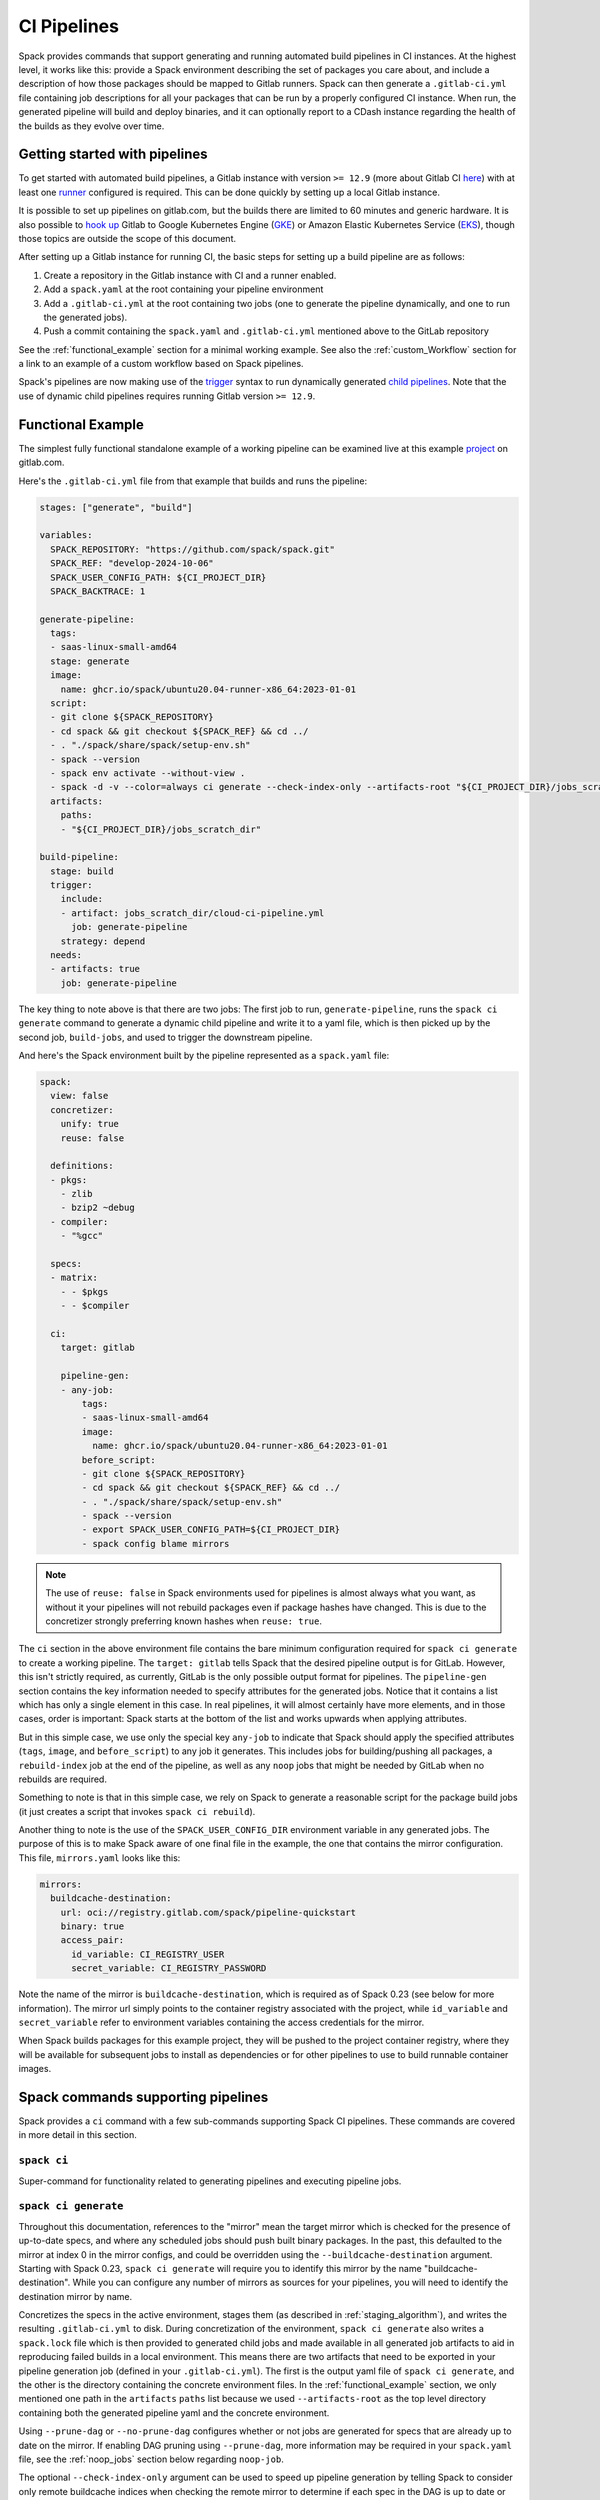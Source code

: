 .. Copyright Spack Project Developers. See COPYRIGHT file for details.

   SPDX-License-Identifier: (Apache-2.0 OR MIT)

.. meta::
   :description lang=en:
      Learn how to generate and run automated build pipelines in Spack for CI instances, enabling the building and deployment of binaries and reporting to CDash.

.. _pipelines:

CI Pipelines
============

Spack provides commands that support generating and running automated build pipelines in CI instances.
At the highest level, it works like this: provide a Spack environment describing the set of packages you care about, and include a description of how those packages should be mapped to Gitlab runners.
Spack can then generate a ``.gitlab-ci.yml`` file containing job descriptions for all your packages that can be run by a properly configured CI instance.
When run, the generated pipeline will build and deploy binaries, and it can optionally report to a CDash instance regarding the health of the builds as they evolve over time.

Getting started with pipelines
------------------------------

To get started with automated build pipelines, a Gitlab instance with version ``>= 12.9`` (more about Gitlab CI `here <https://about.gitlab.com/product/continuous-integration/>`_) with at least one `runner <https://docs.gitlab.com/runner/>`_ configured is required.
This can be done quickly by setting up a local Gitlab instance.

It is possible to set up pipelines on gitlab.com, but the builds there are limited to 60 minutes and generic hardware.
It is also possible to `hook up <https://about.gitlab.com/blog/2018/04/24/getting-started-gitlab-ci-gcp>`_ Gitlab to Google Kubernetes Engine (`GKE <https://cloud.google.com/kubernetes-engine/>`_) or Amazon Elastic Kubernetes Service (`EKS <https://aws.amazon.com/eks>`_), though those topics are outside the scope of this document.

After setting up a Gitlab instance for running CI, the basic steps for setting up a build pipeline are as follows:

#. Create a repository in the Gitlab instance with CI and a runner enabled.
#. Add a ``spack.yaml`` at the root containing your pipeline environment
#. Add a ``.gitlab-ci.yml`` at the root containing two jobs (one to generate the pipeline dynamically, and one to run the generated jobs).
#. Push a commit containing the ``spack.yaml`` and ``.gitlab-ci.yml`` mentioned above to the GitLab repository

See the :ref:`functional_example` section for a minimal working example.
See also the :ref:`custom_Workflow` section for a link to an example of a custom workflow based on Spack pipelines.

Spack's pipelines are now making use of the `trigger <https://docs.gitlab.com/ee/ci/yaml/#trigger>`_ syntax to run dynamically generated `child pipelines <https://docs.gitlab.com/ee/ci/pipelines/parent_child_pipelines.html>`_.
Note that the use of dynamic child pipelines requires running Gitlab version ``>= 12.9``.

.. _functional_example:

Functional Example
------------------

The simplest fully functional standalone example of a working pipeline can be examined live at this example `project <https://gitlab.com/spack/pipeline-quickstart>`_ on gitlab.com.

Here's the ``.gitlab-ci.yml`` file from that example that builds and runs the pipeline:

.. code-block:: yaml

   stages: ["generate", "build"]

   variables:
     SPACK_REPOSITORY: "https://github.com/spack/spack.git"
     SPACK_REF: "develop-2024-10-06"
     SPACK_USER_CONFIG_PATH: ${CI_PROJECT_DIR}
     SPACK_BACKTRACE: 1

   generate-pipeline:
     tags:
     - saas-linux-small-amd64
     stage: generate
     image:
       name: ghcr.io/spack/ubuntu20.04-runner-x86_64:2023-01-01
     script:
     - git clone ${SPACK_REPOSITORY}
     - cd spack && git checkout ${SPACK_REF} && cd ../
     - . "./spack/share/spack/setup-env.sh"
     - spack --version
     - spack env activate --without-view .
     - spack -d -v --color=always ci generate --check-index-only --artifacts-root "${CI_PROJECT_DIR}/jobs_scratch_dir" --output-file "${CI_PROJECT_DIR}/jobs_scratch_dir/cloud-ci-pipeline.yml"
     artifacts:
       paths:
       - "${CI_PROJECT_DIR}/jobs_scratch_dir"

   build-pipeline:
     stage: build
     trigger:
       include:
       - artifact: jobs_scratch_dir/cloud-ci-pipeline.yml
         job: generate-pipeline
       strategy: depend
     needs:
     - artifacts: true
       job: generate-pipeline


The key thing to note above is that there are two jobs: The first job to run, ``generate-pipeline``, runs the ``spack ci generate`` command to generate a dynamic child pipeline and write it to a yaml file, which is then picked up by the second job, ``build-jobs``, and used to trigger the downstream pipeline.

And here's the Spack environment built by the pipeline represented as a ``spack.yaml`` file:

.. code-block:: yaml

   spack:
     view: false
     concretizer:
       unify: true
       reuse: false

     definitions:
     - pkgs:
       - zlib
       - bzip2 ~debug
     - compiler:
       - "%gcc"

     specs:
     - matrix:
       - - $pkgs
       - - $compiler

     ci:
       target: gitlab

       pipeline-gen:
       - any-job:
           tags:
           - saas-linux-small-amd64
           image:
             name: ghcr.io/spack/ubuntu20.04-runner-x86_64:2023-01-01
           before_script:
           - git clone ${SPACK_REPOSITORY}
           - cd spack && git checkout ${SPACK_REF} && cd ../
           - . "./spack/share/spack/setup-env.sh"
           - spack --version
           - export SPACK_USER_CONFIG_PATH=${CI_PROJECT_DIR}
           - spack config blame mirrors


.. note::
   The use of ``reuse: false`` in Spack environments used for pipelines is almost always what you want, as without it your pipelines will not rebuild packages even if package hashes have changed.
   This is due to the concretizer strongly preferring known hashes when ``reuse: true``.

The ``ci`` section in the above environment file contains the bare minimum configuration required for ``spack ci generate`` to create a working pipeline.
The ``target: gitlab`` tells Spack that the desired pipeline output is for GitLab.
However, this isn't strictly required, as currently, GitLab is the only possible output format for pipelines.
The ``pipeline-gen`` section contains the key information needed to specify attributes for the generated jobs.
Notice that it contains a list which has only a single element in this case.
In real pipelines, it will almost certainly have more elements, and in those cases, order is important: Spack starts at the bottom of the list and works upwards when applying attributes.

But in this simple case, we use only the special key ``any-job`` to indicate that Spack should apply the specified attributes (``tags``, ``image``, and ``before_script``) to any job it generates.
This includes jobs for building/pushing all packages, a ``rebuild-index`` job at the end of the pipeline, as well as any ``noop`` jobs that might be needed by GitLab when no rebuilds are required.

Something to note is that in this simple case, we rely on Spack to generate a reasonable script for the package build jobs (it just creates a script that invokes ``spack ci rebuild``).

Another thing to note is the use of the ``SPACK_USER_CONFIG_DIR`` environment variable in any generated jobs.
The purpose of this is to make Spack aware of one final file in the example, the one that contains the mirror configuration.
This file, ``mirrors.yaml`` looks like this:

.. code-block:: yaml

   mirrors:
     buildcache-destination:
       url: oci://registry.gitlab.com/spack/pipeline-quickstart
       binary: true
       access_pair:
         id_variable: CI_REGISTRY_USER
         secret_variable: CI_REGISTRY_PASSWORD


Note the name of the mirror is ``buildcache-destination``, which is required as of Spack 0.23 (see below for more information).
The mirror url simply points to the container registry associated with the project, while ``id_variable`` and ``secret_variable`` refer to environment variables containing the access credentials for the mirror.

When Spack builds packages for this example project, they will be pushed to the project container registry, where they will be available for subsequent jobs to install as dependencies or for other pipelines to use to build runnable container images.

Spack commands supporting pipelines
-----------------------------------

Spack provides a ``ci`` command with a few sub-commands supporting Spack CI pipelines.
These commands are covered in more detail in this section.

.. _cmd-spack-ci:

``spack ci``
^^^^^^^^^^^^

Super-command for functionality related to generating pipelines and executing pipeline jobs.

.. _cmd-spack-ci-generate:

``spack ci generate``
^^^^^^^^^^^^^^^^^^^^^

Throughout this documentation, references to the "mirror" mean the target mirror which is checked for the presence of up-to-date specs, and where any scheduled jobs should push built binary packages.
In the past, this defaulted to the mirror at index 0 in the mirror configs, and could be overridden using the ``--buildcache-destination`` argument.
Starting with Spack 0.23, ``spack ci generate`` will require you to identify this mirror by the name "buildcache-destination".
While you can configure any number of mirrors as sources for your pipelines, you will need to identify the destination mirror by name.

Concretizes the specs in the active environment, stages them (as described in :ref:`staging_algorithm`), and writes the resulting ``.gitlab-ci.yml`` to disk.
During concretization of the environment, ``spack ci generate`` also writes a ``spack.lock`` file which is then provided to generated child jobs and made available in all generated job artifacts to aid in reproducing failed builds in a local environment.
This means there are two artifacts that need to be exported in your pipeline generation job (defined in your ``.gitlab-ci.yml``).
The first is the output yaml file of ``spack ci generate``, and the other is the directory containing the concrete environment files.
In the :ref:`functional_example` section, we only mentioned one path in the ``artifacts`` ``paths`` list because we used ``--artifacts-root`` as the top level directory containing both the generated pipeline yaml and the concrete environment.

Using ``--prune-dag`` or ``--no-prune-dag`` configures whether or not jobs are generated for specs that are already up to date on the mirror.
If enabling DAG pruning using ``--prune-dag``, more information may be required in your ``spack.yaml`` file, see the :ref:`noop_jobs` section below regarding ``noop-job``.

The optional ``--check-index-only`` argument can be used to speed up pipeline generation by telling Spack to consider only remote buildcache indices when checking the remote mirror to determine if each spec in the DAG is up to date or not.
The default behavior is for Spack to fetch the index and check it, but if the spec is not found in the index, it also performs a direct check for the spec on the mirror.
If the remote buildcache index is out of date, which can easily happen if it is not updated frequently, this behavior ensures that Spack has a way to know for certain about the status of any concrete spec on the remote mirror, but can slow down pipeline generation significantly.

The optional ``--output-file`` argument should be an absolute path (including file name) to the generated pipeline, and if not given, the default is ``./.gitlab-ci.yml``.

While optional, the ``--artifacts-root`` argument is used to determine where the concretized environment directory should be located.
This directory will be created by ``spack ci generate`` and will contain the ``spack.yaml`` and generated ``spack.lock`` which are then passed to all child jobs as an artifact.
This directory will also be the root directory for all artifacts generated by jobs in the pipeline.

.. _cmd-spack-ci-rebuild:

``spack ci rebuild``
^^^^^^^^^^^^^^^^^^^^

The purpose of ``spack ci rebuild`` is to take an assigned spec and ensure a binary of a successful build exists on the target mirror.
If the binary does not already exist, it is built from source and pushed to the mirror.
The associated stand-alone tests are optionally run against the new build.
Additionally, files for reproducing the build outside the CI environment are created to facilitate debugging.

If a binary for the spec does not exist on the target mirror, an install shell script, ``install.sh``, is created and saved in the current working directory.
The script is run in a job to install the spec from source.
The resulting binary package is pushed to the mirror.
If ``cdash`` is configured for the environment, the build results will be uploaded to the site.

Environment variables and values in the ``ci::pipeline-gen`` section of the ``spack.yaml`` environment file provide inputs to this process.
The two main sources of environment variables are variables written into ``.gitlab-ci.yml`` by ``spack ci generate`` and the GitLab CI runtime.
Several key CI pipeline variables are described in :ref:`ci_environment_variables`.

If the ``--tests`` option is provided, stand-alone tests are performed but only if the build was successful *and* the package does not appear in the list of ``broken-tests-packages``.
A shell script, ``test.sh``, is created and run to perform the tests.
On completion, test logs are exported as job artifacts for review and to facilitate debugging.
If ``cdash`` is configured, test results are also uploaded to the site.

A snippet from an example ``spack.yaml`` file illustrating use of this option *and* specification of a package with broken tests is given below.
The inclusion of a spec for building ``gptune`` is not shown here.
Note that ``--tests`` is passed to ``spack ci rebuild`` as part of the ``build-job`` script.

.. code-block:: yaml

  ci:
    pipeline-gen:
    - build-job:
        script:
        - . "./share/spack/setup-env.sh"
        - spack --version
        - cd ${SPACK_CONCRETE_ENV_DIR}
        - spack env activate --without-view .
        - spack config add "config:install_tree:projections:${SPACK_JOB_SPEC_PKG_NAME}:'morepadding/{architecture.platform}-{architecture.target}/{name}-{version}-{hash}'"
        - mkdir -p ${SPACK_ARTIFACTS_ROOT}/user_data
        - if [[ -r /mnt/key/intermediate_ci_signing_key.gpg ]]; then spack gpg trust /mnt/key/intermediate_ci_signing_key.gpg; fi
        - if [[ -r /mnt/key/spack_public_key.gpg ]]; then spack gpg trust /mnt/key/spack_public_key.gpg; fi
        - spack -d ci rebuild --tests > >(tee ${SPACK_ARTIFACTS_ROOT}/user_data/pipeline_out.txt) 2> >(tee ${SPACK_ARTIFACTS_ROOT}/user_data/pipeline_err.txt >&2)

    broken-tests-packages:
    - gptune

In this case, even if ``gptune`` is successfully built from source, the pipeline will *not* run its stand-alone tests since the package is listed under ``broken-tests-packages``.

Spack's cloud pipelines provide actual, up-to-date examples of the CI/CD configuration and environment files used by Spack.
You can find them under Spack's `stacks <https://github.com/spack/spack/tree/develop/share/spack/gitlab/cloud_pipelines/stacks>`_ repository directory.

.. _cmd-spack-ci-rebuild-index:

``spack ci rebuild-index``
^^^^^^^^^^^^^^^^^^^^^^^^^^

This is a convenience command to rebuild the buildcache index associated with the mirror in the active, GitLab-enabled environment (specifying the mirror URL or name is not required).

.. _cmd-spack-ci-reproduce-build:

``spack ci reproduce-build``
^^^^^^^^^^^^^^^^^^^^^^^^^^^^

Given the URL to a GitLab pipeline rebuild job, downloads and unzips the artifacts into a local directory (which can be specified with the optional ``--working-dir`` argument), then finds the target job in the generated pipeline to extract details about how it was run.
Assuming the job used a docker image, the command prints a ``docker run`` command line and some basic instructions on how to reproduce the build locally.

Note that jobs failing in the pipeline will print messages giving the arguments you can pass to ``spack ci reproduce-build`` in order to reproduce a particular build locally.

Job Types
------------------------------------

Rebuild (build)
^^^^^^^^^^^^^^^

Rebuild jobs, denoted as ``build-job``'s in the ``pipeline-gen`` list, are jobs associated with concrete specs that have been marked for rebuild.
By default, a simple script for doing rebuild is generated but may be modified as needed.

The default script does three main steps: change directories to the pipelines concrete environment, activate the concrete environment, and run the ``spack ci rebuild`` command:

.. code-block:: bash

  cd ${concrete_environment_dir}
  spack env activate --without-view .
  spack ci rebuild

.. _rebuild_index:

Update Index (reindex)
^^^^^^^^^^^^^^^^^^^^^^

By default, while a pipeline job may rebuild a package, create a buildcache entry, and push it to the mirror, it does not automatically re-generate the mirror's buildcache index afterward.
Because the index is not needed by the default rebuild jobs in the pipeline, not updating the index at the end of each job avoids possible race conditions between simultaneous jobs, and it avoids the computational expense of regenerating the index.
This potentially saves minutes per job, depending on the number of binary packages in the mirror.
As a result, the default is that the mirror's buildcache index may not correctly reflect the mirror's contents at the end of a pipeline.

To make sure the buildcache index is up to date at the end of your pipeline, Spack generates a job to update the buildcache index of the target mirror at the end of each pipeline by default.
You can disable this behavior by adding ``rebuild-index: False`` inside the ``ci`` section of your Spack environment.

Reindex jobs do not allow modifying the ``script`` attribute since it is automatically generated using the target mirror listed in the ``mirrors::mirror`` configuration.

Signing (signing)
^^^^^^^^^^^^^^^^^

This job is run after all of the rebuild jobs are completed and is intended to be used to sign the package binaries built by a protected CI run.
Signing jobs are generated only if a signing job ``script`` is specified and the Spack CI job type is protected.
Note, if an ``any-job`` section contains a script, this will not implicitly create a ``signing`` job; a signing job may only exist if it is explicitly specified in the configuration with a ``script`` attribute.
Specifying a signing job without a script does not create a signing job, and the job configuration attributes will be ignored.
Signing jobs are always assigned the runner tags ``aws``, ``protected``, and ``notary``.

.. _noop_jobs:

No Op (noop)
^^^^^^^^^^^^

If no specs in an environment need to be rebuilt during a given pipeline run (meaning all are already up to date on the mirror), a single successful job (a NO-OP) is still generated to avoid an empty pipeline (which GitLab considers to be an error).
The ``noop-job*`` sections can be added to your ``spack.yaml`` where you can provide ``tags`` and ``image`` or ``variables`` for the generated NO-OP job.
This section also supports providing ``before_script``, ``script``, and ``after_script``, in case you want to take some custom actions in the case of an empty pipeline.

Following is an example of this section added to a ``spack.yaml``:

.. code-block:: yaml

  spack:
    ci:
      pipeline-gen:
      - noop-job:
          tags: ["custom", "tag"]
          image:
            name: "some.image.registry/custom-image:latest"
            entrypoint: ["/bin/bash"]
          script::
          - echo "Custom message in a custom script"

The example above illustrates how you can provide the attributes used to run the NO-OP job in the case of an empty pipeline.
The only field for the NO-OP job that might be generated for you is ``script``, but that will only happen if you do not provide one yourself.
Notice in this example the ``script`` uses the ``::`` notation to prescribe override behavior.
Without this, the ``echo`` command would have been prepended to the automatically generated script rather than replacing it.

ci.yaml
------------------------------------

Here's an example of a Spack configuration file describing a build pipeline:

.. code-block:: yaml

  ci:
    target: gitlab

    rebuild_index: true

    broken-specs-url: https://broken.specs.url

    broken-tests-packages:
    - gptune

    pipeline-gen:
    - submapping:
      - match:
        - os=ubuntu24.04
        build-job:
          tags:
          - spack-kube
          image: spack/ubuntu-noble
      - match:
        - os=almalinux9
        build-job:
          tags:
          - spack-kube
          image: spack/almalinux9

  cdash:
    build-group: Release Testing
    url: https://cdash.spack.io
    project: Spack
    site: Spack AWS Gitlab Instance

The ``ci`` config section is used to configure how the pipeline workload should be generated, mainly how the jobs for building specs should be assigned to the configured runners on your instance.
The main section for configuring pipelines is ``pipeline-gen``, which is a list of job attribute sections that are merged, using the same rules as Spack configs (:ref:`config-scope-precedence`), from the bottom up.
The order sections are applied is to be consistent with how Spack orders scope precedence when merging lists.
There are two main section types: ``<type>-job`` sections and ``submapping`` sections.


Job Attribute Sections
^^^^^^^^^^^^^^^^^^^^^^

Each type of job may have attributes added or removed via sections in the ``pipeline-gen`` list.
Job type specific attributes may be specified using the keys ``<type>-job`` to add attributes to all jobs of type ``<type>`` or ``<type>-job-remove`` to remove attributes of type ``<type>``.
Each section may only contain one type of job attribute specification, i.e., ``build-job`` and ``noop-job`` may not coexist but ``build-job`` and ``build-job-remove`` may.

.. note::
    The ``*-remove`` specifications are applied before the additive attribute specification.
    For example, in the case where both ``build-job`` and ``build-job-remove`` are listed in the same ``pipeline-gen`` section, the value will still exist in the merged build-job after applying the section.

All of the attributes specified are forwarded to the generated CI jobs, however special treatment is applied to the attributes ``tags``, ``image``, ``variables``, ``script``, ``before_script``, and ``after_script`` as they are components recognized explicitly by the Spack CI generator.
For the ``tags`` attribute, Spack will remove reserved tags (:ref:`reserved_tags`) from all jobs specified in the config.
In some cases, such as for ``signing`` jobs, reserved tags will be added back based on the type of CI that is being run.

Once a runner has been chosen to build a release spec, the ``build-job*`` sections provide information determining details of the job in the context of the runner.
At least one of the ``build-job*`` sections must contain a ``tags`` key, which is a list containing at least one tag used to select the runner from among the runners known to the GitLab instance.
For Docker executor type runners, the ``image`` key is used to specify the Docker image used to build the release spec (and could also appear as a dictionary with a ``name`` specifying the image name, as well as an ``entrypoint`` to override whatever the default for that image is).
For other types of runners the ``variables`` key will be useful to pass any information on to the runner that it needs to do its work (e.g. scheduler parameters, etc.).
Any ``variables`` provided here will be added, verbatim, to each job.

The ``build-job`` section also allows users to supply custom ``script``, ``before_script``, and ``after_script`` sections to be applied to every job scheduled on that runner.
This allows users to do any custom preparation or cleanup tasks that fit their particular workflow, as well as completely customize the rebuilding of a spec if they so choose.
Spack will not generate a ``before_script`` or ``after_script`` for jobs, but if you do not provide a custom ``script``, Spack will generate one for you that assumes the concrete environment directory is located within your ``--artifacts-root`` (or if not provided, within your ``$CI_PROJECT_DIR``), activates that environment for you, and invokes ``spack ci rebuild``.

Sections that specify scripts (``script``, ``before_script``, ``after_script``) are all read as lists of commands or lists of lists of commands.
It is recommended to write scripts as lists of lists if scripts will be composed via merging.
The default behavior of merging lists will remove duplicate commands and potentially apply unwanted reordering, whereas merging lists of lists will preserve the local ordering and never removes duplicate commands.
When writing commands to the CI target script, all lists are expanded and flattened into a single list.

Submapping Sections
^^^^^^^^^^^^^^^^^^^

A special case of attribute specification is the ``submapping`` section which may be used to apply job attributes to build jobs based on the package spec associated with the rebuild job.
Submapping is specified as a list of spec ``match`` lists associated with ``build-job``/``build-job-remove`` sections.
There are two options for ``match_behavior``: either ``first`` or ``merge`` may be specified.
In either case, the ``submapping`` list is processed from the bottom up, and then each ``match`` list is searched for a string that satisfies the check ``spec.satisfies({match_item})`` for each concrete spec.

In the case of ``match_behavior: first``, the first ``match`` section in the list of ``submappings`` that contains a string that satisfies the spec will apply its ``build-job*`` attributes to the rebuild job associated with that spec.
This is the default behavior and will be the method if no ``match_behavior`` is specified.

In the case of ``merge`` match, all of the ``match`` sections in the list of ``submappings`` that contain a string that satisfies the spec will have the associated ``build-job*`` attributes applied to the rebuild job associated with that spec.
Again, the attributes will be merged starting from the bottom match going up to the top match.

In the case that no match is found in a submapping section, no additional attributes will be applied.


Dynamic Mapping Sections
^^^^^^^^^^^^^^^^^^^^^^^^

For large scale CI where cost optimization is required, dynamic mapping allows for the use of real-time mapping schemes served by a web service.
This type of mapping does not support the ``-remove`` type behavior, but it does follow the rest of the merge rules for configurations.

The dynamic mapping service needs to implement a single REST API interface for getting requests ``GET <URL>[:PORT][/PATH]?spec=<pkg_name@pkg_version +variant1+variant2%compiler@compiler_version>``.

example request.

.. code-block:: text

   https://my-dyn-mapping.spack.io/allocation?spec=zlib-ng@2.1.6 +compat+opt+shared+pic+new_strategies arch=linux-ubuntu20.04-x86_64_v3%gcc@12.0.0


With an example response that updates kubernetes request variables, overrides the max retries for GitLab, and prepends a note about the modifications made by the my-dyn-mapping.spack.io service.

.. code-block:: text

   200 OK

   {
     "variables":
     {
       "KUBERNETES_CPU_REQUEST": "500m",
       "KUBERNETES_MEMORY_REQUEST": "2G",
     },
     "retry": { "max:": "1"}
     "script+:":
     [
       "echo \"Job modified by my-dyn-mapping.spack.io\""
     ]
   }


The ci.yaml configuration section takes the URL endpoint as well as a number of options to configure how responses are handled.

It is possible to specify a list of allowed and ignored configuration attributes under ``allow`` and ``ignore`` respectively.
It is also possible to configure required attributes under ``required`` section.

Options to configure the client timeout and SSL verification using the ``timeout`` and ``verify_ssl`` options.
By default, the ``timeout`` is set to the option in ``config:timeout`` and ``verify_ssl`` is set to the option in ``config:verify_ssl``.

Passing header parameters to the request can be achieved through the ``header`` section.
The values of the variables passed to the header may be environment variables that are expanded at runtime, such as a private token configured on the runner.

Here is an example configuration pointing to ``my-dyn-mapping.spack.io/allocation``.


.. code-block:: yaml

  ci:
    pipeline-gen:
    - dynamic-mapping:
        endpoint: my-dyn-mapping.spack.io/allocation
        timeout: 10
        verify_ssl: true
        header:
          PRIVATE_TOKEN: ${MY_PRIVATE_TOKEN}
          MY_CONFIG: "fuzz_allocation:false"
        allow:
        - variables
        ignore:
        - script
        require: []


Broken Specs URL
^^^^^^^^^^^^^^^^

The optional ``broken-specs-url`` key tells Spack to check against a list of specs that are known to be currently broken in ``develop``.
If any such specs are found, the ``spack ci generate`` command will fail with an error message informing the user what broken specs were encountered.
This allows the pipeline to fail early and avoid wasting compute resources attempting to build packages that will not succeed.

CDash
^^^^^^

The optional ``cdash`` section provides information that will be used by the ``spack ci generate`` command (invoked by ``spack ci start``) for reporting to CDash.
All the jobs generated from this environment will belong to a "build group" within CDash that can be tracked over time.
As the release progresses, this build group may have jobs added or removed.
The URL, project, and site are used to specify the CDash instance to which build results should be reported.

Take a look at the `schema <https://github.com/spack/spack/blob/develop/lib/spack/spack/schema/ci.py>`_ for the ci section of the Spack environment file, to see precisely what syntax is allowed there.

.. _reserved_tags:

Reserved Tags
^^^^^^^^^^^^^

Spack has a subset of tags (``public``, ``protected``, and ``notary``) that it reserves for classifying runners that may require special permissions or access.
The tags ``public`` and ``protected`` are used to distinguish between runners that use public permissions and runners with protected permissions.
The ``notary`` tag is a special tag that is used to indicate runners that have access to the highly protected information used for signing binaries using the ``signing`` job.

.. _staging_algorithm:

Summary of ``.gitlab-ci.yml`` generation algorithm
^^^^^^^^^^^^^^^^^^^^^^^^^^^^^^^^^^^^^^^^^^^^^^^^^^

All specs yielded by the matrix (or all the specs in the environment) have their dependencies computed, and the entire resulting set of specs are staged together before being run through the ``ci/pipeline-gen`` entries, where each staged spec is assigned a runner.
"Staging" is the name given to the process of figuring out in what order the specs should be built, taking into consideration Gitlab CI rules about jobs/stages.
In the staging process, the goal is to maximize the number of jobs in any stage of the pipeline, while ensuring that the jobs in any stage only depend on jobs in previous stages (since those jobs are guaranteed to have completed already).
As a runner is determined for a job, the information in the merged ``any-job*`` and ``build-job*`` sections is used to populate various parts of the job description that will be used by the target CI pipelines.
Once all the jobs have been assigned a runner, the ``.gitlab-ci.yml`` is written to disk.

The short example provided above would result in the ``readline``, ``ncurses``, and ``pkgconf`` packages getting staged and built on the runner chosen by the ``spack-k8s`` tag.
In this example, Spack assumes the runner is a Docker executor type runner, and thus certain jobs will be run in the ``centos7`` container and others in the ``ubuntu-18.04`` container.
The resulting ``.gitlab-ci.yml`` will contain 6 jobs in three stages.
Once the jobs have been generated, the presence of a ``SPACK_CDASH_AUTH_TOKEN`` environment variable during the ``spack ci generate`` command would result in all of the jobs being put in a build group on CDash called "Release Testing" (that group will be created if it didn't already exist).

.. _ci_artifacts:

CI Artifacts Directory Layout
-----------------------------

When running the CI build using the command ``spack ci rebuild`` a number of directories are created for storing data generated during the CI job.
The default root directory for artifacts is ``job_scratch_root``.
This can be overridden by passing the argument ``--artifacts-root`` to the ``spack ci generate`` command or by setting the ``SPACK_ARTIFACTS_ROOT`` environment variable in the build job scripts.

The top-level directories under the artifact root are ``concrete_environment``, ``logs``, ``reproduction``, ``tests``, and ``user_data``.
Spack does not restrict what is written to any of these directories nor does it require user specified files be written to any specific directory.

``concrete_environment``
^^^^^^^^^^^^^^^^^^^^^^^^

The directory ``concrete_environment`` is used to communicate the ``spack ci generate`` processed ``spack.yaml`` and the concrete ``spack.lock`` for the CI environment.

``logs``
^^^^^^^^

The directory ``logs`` contains the Spack build log, ``spack-build-out.txt``, and the Spack build environment modification file, ``spack-build-mod-env.txt``.
Additionally, all files specified by the packages ``Builder`` property ``archive_files`` are also copied here (i.e., ``CMakeCache.txt`` in ``CMakeBuilder``).

``reproduction``
^^^^^^^^^^^^^^^^

The directory ``reproduction`` is used to store the files needed by the ``spack ci reproduce-build`` command.
This includes ``repro.json``, copies of all of the files in ``concrete_environment``, the concrete spec JSON file for the current spec being built, and all of the files written in the artifacts root directory.

The ``repro.json`` file is not versioned and is only designed to work with the version that Spack CI was run with.
An example of what a ``repro.json`` may look like is here.

.. code-block:: json

  {
    "job_name": "adios2@2.9.2 /feaevuj %gcc@11.4.0 arch=linux-ubuntu20.04-x86_64_v3 E4S ROCm External",
    "job_spec_json": "adios2.json",
    "ci_project_dir": "/builds/spack/spack"
  }

``tests``
^^^^^^^^^

The directory ``tests`` is used to store output from running ``spack test <job spec>``.
This may or may not have data in it depending on the package that was built and the availability of tests.

``user_data``
^^^^^^^^^^^^^

The directory ``user_data`` is used to store everything else that shouldn't be copied to the ``reproduction`` directory.
Users may use this to store additional logs or metrics or other types of files generated by the build job.

Using a custom Spack in your pipeline
-------------------------------------

If your runners will not have a version of Spack ready to invoke, or if for some other reason you want to use a custom version of Spack to run your pipelines, this section provides an example of how you could take advantage of user-provided pipeline scripts to accomplish this fairly simply.
First, consider specifying the source and version of Spack you want to use with variables, either written directly into your ``.gitlab-ci.yml``, or provided by CI variables defined in the GitLab UI or from some upstream pipeline.
Let's say you choose the variable names ``SPACK_REPO`` and ``SPACK_REF`` to refer to the particular fork of Spack and branch you want for running your pipeline.
You can then refer to those in a custom shell script invoked both from your pipeline generation job and your rebuild jobs.
Here's the ``generate-pipeline`` job from the top of this document, updated to clone and source a custom Spack:

.. code-block:: yaml

   generate-pipeline:
     tags:
     - <some-other-tag>
     before_script:
     - git clone ${SPACK_REPO}
     - pushd spack && git checkout ${SPACK_REF} && popd
     - . "./spack/share/spack/setup-env.sh"
     script:
     - spack env activate --without-view .
     - spack ci generate --check-index-only --artifacts-root "${CI_PROJECT_DIR}/jobs_scratch_dir" --output-file "${CI_PROJECT_DIR}/jobs_scratch_dir/pipeline.yml"
     after_script:
     - rm -rf ./spack
     artifacts:
       paths:
       - "${CI_PROJECT_DIR}/jobs_scratch_dir"

That takes care of getting the desired version of Spack when your pipeline is generated by ``spack ci generate``.
You also want your generated rebuild jobs (all of them) to clone that version of Spack, so next you would update your ``spack.yaml`` from above as follows:

.. code-block:: yaml

   spack:
     # ...
     ci:
       pipeline-gen:
       - build-job:
           tags:
           - spack-kube
           image: spack/ubuntu-noble
           before_script:
           - git clone ${SPACK_REPO}
           - pushd spack && git checkout ${SPACK_REF} && popd
           - . "./spack/share/spack/setup-env.sh"
           script:
           - spack env activate --without-view ${SPACK_CONCRETE_ENV_DIR}
           - spack -d ci rebuild
           after_script:
           - rm -rf ./spack

Now all of the generated rebuild jobs will use the same shell script to clone Spack before running their actual workload.

Now imagine you have long pipelines with many specs to be built, and you are pointing to a Spack repository and branch that has a tendency to change frequently, such as the main repo and its ``develop`` branch.
If each child job checks out the ``develop`` branch, that could result in some jobs running with one SHA of Spack, while later jobs run with another.
To help avoid this issue, the pipeline generation process saves global variables called ``SPACK_VERSION`` and ``SPACK_CHECKOUT_VERSION`` that capture the version of Spack used to generate the pipeline.
While the ``SPACK_VERSION`` variable simply contains the human-readable value produced by ``spack -V`` at pipeline generation time, the ``SPACK_CHECKOUT_VERSION`` variable can be used in a ``git checkout`` command to make sure all child jobs checkout the same version of Spack used to generate the pipeline.
To take advantage of this, you could simply replace ``git checkout ${SPACK_REF}`` in the example ``spack.yaml`` above with ``git checkout ${SPACK_CHECKOUT_VERSION}``.

On the other hand, if you're pointing to a Spack repository and branch under your control, there may be no benefit in using the captured ``SPACK_CHECKOUT_VERSION``, and you can instead just clone using the variables you define (``SPACK_REPO`` and ``SPACK_REF`` in the example above).

.. _custom_workflow:

Custom Workflow
---------------

There are many ways to take advantage of Spack CI pipelines to achieve custom workflows for building packages or other resources.
One example of a custom pipelines workflow is the Spack tutorial container `repo <https://github.com/spack/spack-tutorial-container>`_.
This project uses GitHub (for source control), GitLab (for automated Spack CI pipelines), and DockerHub automated builds to build Docker images (complete with fully populated binary mirror) used by instructors and participants of a Spack tutorial.

Take a look at the repo to see how it is accomplished using Spack CI pipelines, and see the following markdown files at the root of the repository for descriptions and documentation describing the workflow: ``DESCRIPTION.md``, ``DOCKERHUB_SETUP.md``, ``GITLAB_SETUP.md``, and ``UPDATING.md``.

.. _ci_environment_variables:

Environment variables affecting pipeline operation
--------------------------------------------------

Certain secrets and some other information should be provided to the pipeline infrastructure via environment variables, usually for reasons of security, but in some cases to support other pipeline use cases such as PR testing.
The environment variables used by the pipeline infrastructure are described here.

``AWS_ACCESS_KEY_ID``
^^^^^^^^^^^^^^^^^^^^^

Optional.
Only needed when binary mirror is an S3 bucket.

``AWS_SECRET_ACCESS_KEY``
^^^^^^^^^^^^^^^^^^^^^^^^^

Optional.
Only needed when binary mirror is an S3 bucket.

``S3_ENDPOINT_URL``
^^^^^^^^^^^^^^^^^^^

Optional.
Only needed when binary mirror is an S3 bucket that is *not* on AWS.

``CDASH_AUTH_TOKEN``
^^^^^^^^^^^^^^^^^^^^

Optional.
Only needed to report build groups to CDash.

``SPACK_SIGNING_KEY``
^^^^^^^^^^^^^^^^^^^^^

Optional.
Only needed if you want ``spack ci rebuild`` to trust the key you store in this variable, in which case, it will subsequently be used to sign and verify binary packages (when installing or creating buildcaches).
You could also have already trusted a key Spack knows about, or if no key is present anywhere, Spack will install specs using ``--no-check-signature`` and create buildcaches using ``-u`` (for unsigned binaries).

